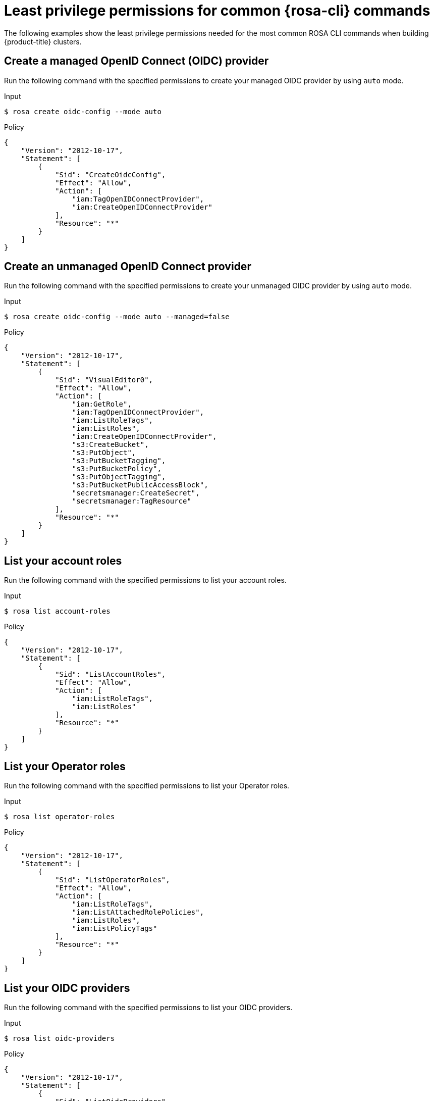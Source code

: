 // Module included in the following assemblies:
//
// * rosa_cli/rosa-cli-permission-examples.adoc

:_mod-docs-content-type: REFERENCE
[id="rosa-cli-classic-examples_{context}"]
= Least privilege permissions for common {rosa-cli} commands

The following examples show the least privilege permissions needed for the most common ROSA CLI commands when building {product-title} clusters.

[id="rosa-create-OIDC-providers-hcp-classic_{context}"]
== Create a managed OpenID Connect (OIDC) provider

Run the following command with the specified permissions to create your managed OIDC provider by using `auto` mode.

.Input
[source,terminal]
----
$ rosa create oidc-config --mode auto
----
.Policy
[source,json]
----
{
    "Version": "2012-10-17",
    "Statement": [
        {
            "Sid": "CreateOidcConfig",
            "Effect": "Allow",
            "Action": [
                "iam:TagOpenIDConnectProvider",
                "iam:CreateOpenIDConnectProvider"
            ],
            "Resource": "*"
        }
    ]
}
----
[id="rosa-create-unmanaged-OIDC-providers-hcp-classic_{context}"]
== Create an unmanaged OpenID Connect provider

Run the following command with the specified permissions to create your unmanaged OIDC provider by using `auto` mode.

.Input
[source,terminal]
----
$ rosa create oidc-config --mode auto --managed=false
----
.Policy
[source,json]
----
{
    "Version": "2012-10-17",
    "Statement": [
        {
            "Sid": "VisualEditor0",
            "Effect": "Allow",
            "Action": [
                "iam:GetRole",
                "iam:TagOpenIDConnectProvider",
                "iam:ListRoleTags",
                "iam:ListRoles",
                "iam:CreateOpenIDConnectProvider",
                "s3:CreateBucket",
                "s3:PutObject",
                "s3:PutBucketTagging",
                "s3:PutBucketPolicy",
                "s3:PutObjectTagging",
                "s3:PutBucketPublicAccessBlock",
                "secretsmanager:CreateSecret",
                "secretsmanager:TagResource"
            ],
            "Resource": "*"
        }
    ]
}
----

[id="rosa-list-account-roles-hcp-classic_{context}"]
== List your account roles

Run the following command with the specified permissions to list your account roles.

.Input
[source,terminal]
----
$ rosa list account-roles
----
.Policy
[source,json]
----
{
    "Version": "2012-10-17",
    "Statement": [
        {
            "Sid": "ListAccountRoles",
            "Effect": "Allow",
            "Action": [
                "iam:ListRoleTags",
                "iam:ListRoles"
            ],
            "Resource": "*"
        }
    ]
}
----

[id="rosa-list-operator-roles-hcp-classic_{context}"]
== List your Operator roles

Run the following command with the specified permissions to list your Operator roles.

.Input
[source,terminal]
----
$ rosa list operator-roles
----
.Policy
[source,json]
----
{
    "Version": "2012-10-17",
    "Statement": [
        {
            "Sid": "ListOperatorRoles",
            "Effect": "Allow",
            "Action": [
                "iam:ListRoleTags",
                "iam:ListAttachedRolePolicies",
                "iam:ListRoles",
                "iam:ListPolicyTags"
            ],
            "Resource": "*"
        }
    ]
}
----

[id="rosa-list-OIDC-providers-hcp-classic_{context}"]
== List your OIDC providers

Run the following command with the specified permissions to list your OIDC providers.

.Input
[source,terminal]
----
$ rosa list oidc-providers
----
.Policy
[source,json]
----
{
    "Version": "2012-10-17",
    "Statement": [
        {
            "Sid": "ListOidcProviders",
            "Effect": "Allow",
            "Action": [
                "iam:ListOpenIDConnectProviders",
                "iam:ListOpenIDConnectProviderTags"
            ],
            "Resource": "*"
        }
    ]
}
----

[id="rosa-verify-quota-hcp-classic_{context}"]
== Verify your quota

Run the following command with the specified permissions to verify your quota.

.Input
[source,terminal]
----
$ rosa verify quota
----
.Policy
[source,json]
----
{
    "Version": "2012-10-17",
    "Statement": [
        {
            "Sid": "VerifyQuota",
            "Effect": "Allow",
            "Action": [
                "elasticloadbalancing:DescribeAccountLimits",
                "servicequotas:ListServiceQuotas"
            ],
            "Resource": "*"
        }
    ]
}
----

[id="rosa-delete-oidc-config-hcp-classic_{context}"]
== Delete your managed OIDC configuration

Run the following command with the specified permissions to delete your managed OIDC configuration by using `auto` mode.

.Input
[source,terminal]
----
$ rosa delete oidc-config -–mode auto
----
.Policy
[source,json]
----

{
    "Version": "2012-10-17",
    "Statement": [
        {
            "Sid": "DeleteOidcConfig",
            "Effect": "Allow",
            "Action": [
                "iam:ListOpenIDConnectProviders",
                "iam:DeleteOpenIDConnectProvider"
            ],
            "Resource": "*"
        }
    ]
}

----
[id="rosa-delete-unmanaged-oidc-config-hcp-classic_{context}"]
== Delete your unmanaged OIDC configuration

Run the following command with the specified permissions to delete your unmanaged OIDC configuration by using `auto` mode.

.Input
[source,terminal]
----
$ rosa delete oidc-config -–mode auto
----
.Policy
[source,json]
----
{
    "Version": "2012-10-17",
    "Statement": [
        {
            "Sid": "VisualEditor0",
            "Effect": "Allow",
            "Action": [
                "iam:ListOpenIDConnectProviders",
                "iam:DeleteOpenIDConnectProvider",
                "secretsmanager:DeleteSecret",
                "s3:ListBucket",
                "s3:DeleteObject",
                "s3:DeleteBucket"
            ],
            "Resource": "*"
        }
    ]
}
----

[id="rosa-min-permissions-required-classic_{context}"]
== Create a cluster

Run the following command with the specified permissions to create a {product-title} cluster with least privilege permissions.

.Input
[source,terminal]
----
$ rosa create cluster
----
.Policy
[source,json]
----

{
    "Version": "2012-10-17",
    "Statement": [
        {
            "Sid": "CreateCluster",
            "Effect": "Allow",
            "Action": [
                "iam:GetRole",
                "iam:ListRoleTags",
                "iam:ListRoles"
            ],
            "Resource": "*"
        }
    ]
}

----

[id="rosa-create-account-operator-roles-classic_{context}"]
== Create account roles and Operator roles

Run the following command with the specified permissions to create account and Operator roles in `auto' mode.

.Input
[source,terminal]
----
$ rosa create account-roles --mode auto --classic
----
.Policy
[source,json]
----

{
    "Version": "2012-10-17",
    "Statement": [
        {
            "Sid": "CreateAccountOperatorRoles",
            "Effect": "Allow",
            "Action": [
                "iam:GetRole",
                "iam:UpdateAssumeRolePolicy",
                "iam:ListRoleTags",
                "iam:GetPolicy",
                "iam:TagRole",
                "iam:ListRoles",
                "iam:CreateRole",
                "iam:AttachRolePolicy",
                "iam:TagPolicy",
                "iam:CreatePolicy",
                "iam:ListPolicyTags"
            ],
            "Resource": "*"
        }
    ]
}

----
[id="rosa-delete-account-roles-classic_{context}"]
== Delete your account roles

Run the following command with the specified permissions to delete the account roles in `auto` mode.

.Input
[source,terminal]
----
$ rosa delete account-roles -–mode auto
----
.Policy
[source,json]
----
{
    "Version": "2012-10-17",
    "Statement": [
        {
            "Sid": "VisualEditor0",
            "Effect": "Allow",
            "Action": [
                "iam:GetRole",
                "iam:ListInstanceProfilesForRole",
                "iam:DetachRolePolicy",
                "iam:ListAttachedRolePolicies",
                "iam:ListRoles",
                "iam:DeleteRole",
                "iam:ListRolePolicies",
                "iam:GetPolicy",
                "iam:ListPolicyVersions",
                "iam:DeletePolicy"
            ],
            "Resource": "*"
        }
    ]
}
----

[id="rosa-delete-operator-roles-classic_{context}"]
== Delete your Operator roles

Run the following command with the specified permissions to delete the Operator roles in `auto` mode.

.Input
[source,terminal]
----
$ rosa delete operator-roles -–mode auto
----
.Policy
[source,json]
----
{
    "Version": "2012-10-17",
    "Statement": [
        {
            "Sid": "VisualEditor0",
            "Effect": "Allow",
            "Action": [
                "iam:GetRole",
                "iam:ListInstanceProfilesForRole",
                "iam:DetachRolePolicy",
                "iam:ListAttachedRolePolicies",
                "iam:ListRoles",
                "iam:DeleteRole",
                "iam:ListRolePolicies",
                "iam:GetPolicy",
                "iam:ListPolicyVersions",
                "iam:DeletePolicy"
            ],
            "Resource": "*"
        }
    ]
}

----